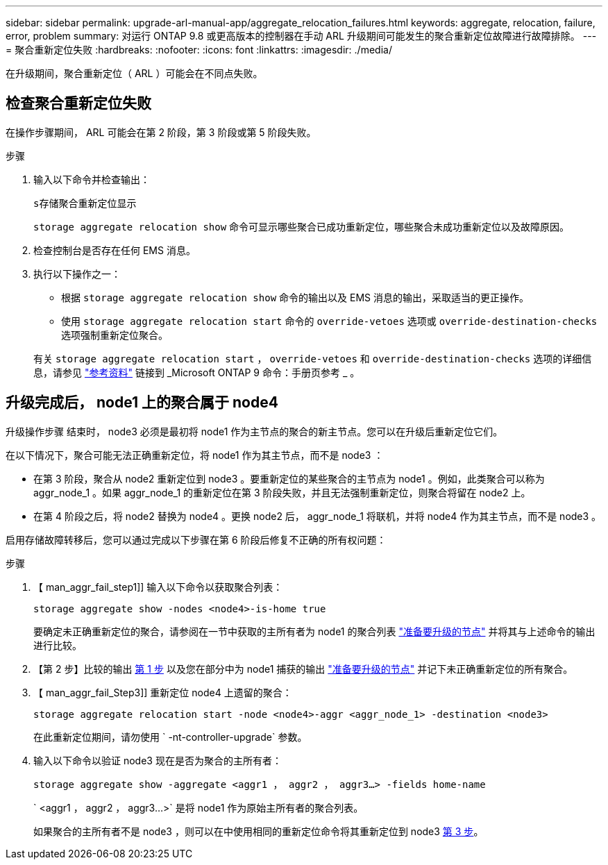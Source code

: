 ---
sidebar: sidebar 
permalink: upgrade-arl-manual-app/aggregate_relocation_failures.html 
keywords: aggregate, relocation, failure, error, problem 
summary: 对运行 ONTAP 9.8 或更高版本的控制器在手动 ARL 升级期间可能发生的聚合重新定位故障进行故障排除。 
---
= 聚合重新定位失败
:hardbreaks:
:nofooter: 
:icons: font
:linkattrs: 
:imagesdir: ./media/


[role="lead"]
在升级期间，聚合重新定位（ ARL ）可能会在不同点失败。



== 检查聚合重新定位失败

在操作步骤期间， ARL 可能会在第 2 阶段，第 3 阶段或第 5 阶段失败。

.步骤
. 输入以下命令并检查输出：
+
`s存储聚合重新定位显示`

+
`storage aggregate relocation show` 命令可显示哪些聚合已成功重新定位，哪些聚合未成功重新定位以及故障原因。

. 检查控制台是否存在任何 EMS 消息。
. 执行以下操作之一：
+
** 根据 `storage aggregate relocation show` 命令的输出以及 EMS 消息的输出，采取适当的更正操作。
** 使用 `storage aggregate relocation start` 命令的 `override-vetoes` 选项或 `override-destination-checks` 选项强制重新定位聚合。


+
有关 `storage aggregate relocation start` ， `override-vetoes` 和 `override-destination-checks` 选项的详细信息，请参见 link:other_references.html["参考资料"] 链接到 _Microsoft ONTAP 9 命令：手册页参考 _ 。





== 升级完成后， node1 上的聚合属于 node4

升级操作步骤 结束时， node3 必须是最初将 node1 作为主节点的聚合的新主节点。您可以在升级后重新定位它们。

在以下情况下，聚合可能无法正确重新定位，将 node1 作为其主节点，而不是 node3 ：

* 在第 3 阶段，聚合从 node2 重新定位到 node3 。要重新定位的某些聚合的主节点为 node1 。例如，此类聚合可以称为 aggr_node_1 。如果 aggr_node_1 的重新定位在第 3 阶段失败，并且无法强制重新定位，则聚合将留在 node2 上。
* 在第 4 阶段之后，将 node2 替换为 node4 。更换 node2 后， aggr_node_1 将联机，并将 node4 作为其主节点，而不是 node3 。


启用存储故障转移后，您可以通过完成以下步骤在第 6 阶段后修复不正确的所有权问题：

.步骤
. 【 man_aggr_fail_step1]] 输入以下命令以获取聚合列表：
+
`storage aggregate show -nodes <node4>-is-home true`

+
要确定未正确重新定位的聚合，请参阅在一节中获取的主所有者为 node1 的聚合列表 link:prepare_nodes_for_upgrade.html["准备要升级的节点"] 并将其与上述命令的输出进行比较。

. 【第 2 步】比较的输出 <<man_aggr_fail_step1,第 1 步>> 以及您在部分中为 node1 捕获的输出 link:prepare_nodes_for_upgrade.html["准备要升级的节点"] 并记下未正确重新定位的所有聚合。
. 【 man_aggr_fail_Step3]] 重新定位 node4 上遗留的聚合：
+
`storage aggregate relocation start -node <node4>-aggr <aggr_node_1> -destination <node3>`

+
在此重新定位期间，请勿使用 ` -nt-controller-upgrade` 参数。

. 输入以下命令以验证 node3 现在是否为聚合的主所有者：
+
`storage aggregate show -aggregate <aggr1 ， aggr2 ， aggr3...> -fields home-name`

+
` <aggr1 ， aggr2 ， aggr3...>` 是将 node1 作为原始主所有者的聚合列表。

+
如果聚合的主所有者不是 node3 ，则可以在中使用相同的重新定位命令将其重新定位到 node3 <<man_aggr_fail_Step3,第 3 步>>。


